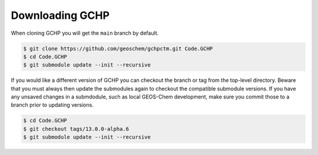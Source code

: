 

Downloading GCHP
================

When cloning GCHP you will get the :literal:`main` branch by default.

.. code-block:: console

   $ git clone https://github.com/geoschem/gchpctm.git Code.GCHP
   $ cd Code.GCHP
   $ git submodule update --init --recursive

If you would like a different version of GCHP you can checkout the branch or tag from the top-level
directory. Beware that you must always then update the submodules again to checkout the compatible
submodule versions. If you have any unsaved changes in a submdodule, such as local GEOS-Chem
development, make sure you commit those to a branch prior to updating versions.

.. code-block:: console

   $ cd Code.GCHP
   $ git checkout tags/13.0.0-alpha.6
   $ git submodule update --init --recursive
